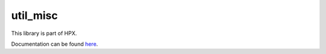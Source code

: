 
..
   Copyright (c) 2019 The STE||AR-Group

   Distributed under the Boost Software License, Version 1.0. (See accompanying
   file LICENSE_1_0.txt or copy at http://www.boost.org/LICENSE_1_0.txt)

=========
util_misc
=========

This library is part of HPX.

Documentation can be found `here
<https://stellar-group.github.io/hpx/docs/sphinx/latest/html/libs/util_misc/docs/index.html>`__.
